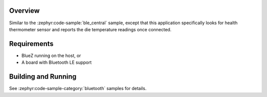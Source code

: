 .. zephyr:code-sample:: ble_central_ht
   :name: Health Thermometer (Central)
   :relevant-api: bluetooth

   Connect to a Bluetooth LE health thermometer sensor and read temperature measurements.

Overview
********

Similar to the :zephyr:code-sample:`ble_central` sample, except that this
application specifically looks for health thermometer sensor and reports the
die temperature readings once connected.

Requirements
************

* BlueZ running on the host, or
* A board with Bluetooth LE support

Building and Running
********************

See :zephyr:code-sample-category:`bluetooth` samples for details.
